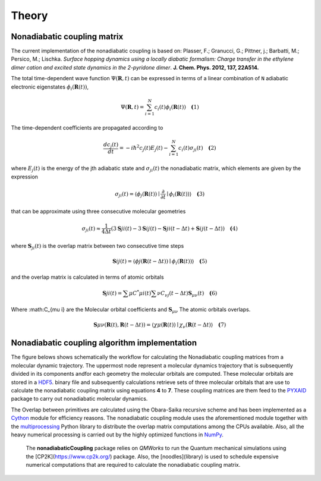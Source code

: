 Theory
==========

Nonadiabatic coupling matrix
-----------------------------

The current implementation of the nonadiabatic coupling is based on:
Plasser, F.; Granucci, G.; Pittner, j.; Barbatti, M.; Persico, M.;
Lischka. *Surface hopping dynamics using a locally diabatic formalism:
Charge transfer in the ethylene dimer cation and excited state dynamics
in the 2-pyridone dimer*. **J. Chem. Phys. 2012, 137, 22A514.**

The total time-dependent wave function :math:`\Psi(\mathbf{R}, t)` can be
expressed in terms of a linear combination of ``N`` adiabatic electronic
eigenstates :math:`\phi_{i}(\mathbf{R}(t))`,

.. math::
   \Psi(\mathbf{R}, t) = \sum^{N}_{i=1} c_i(t)\phi_{i}(\mathbf{R}(t)) \quad \mathbf(1)

The time-dependent coefficients are propagated according to

.. math::
   
   \frac{dc_j(t)}{dt} = -i\hbar^2 c_j(t) E_j(t) - \sum^{N}_{i=1}c_i(t)\sigma_{ji}(t) \quad \mathbf(2)

where :math:`E_j(t)` is the energy of the jth adiabatic state and :math:`\sigma_{ji}(t)` the nonadiabatic matrix, which elements are given by the expression

.. math::
  \sigma_{ji}(t) = \langle \phi_{j}(\mathbf{R}(t)) \mid \frac{\partial}{\partial t} \mid \phi_{i}(\mathbf{R}(t)) \rangle \quad \mathbf(3)

that can be approximate using three consecutive molecular geometries

.. math::
   \sigma_{ji}(t) \approx \frac{1}{4 \Delta t} (3\mathbf{S}{ji}(t) - 3\mathbf{S}{ij}(t) - \mathbf{S}{ji}(t-\Delta t) + \mathbf{S}{ij}(t-\Delta t)) \quad \mathbf(4)

where :math:`\mathbf{S}_{ji}(t)` is the overlap matrix between two consecutive time steps

.. math::
   \mathbf{S}{ij}(t) = \langle \phi{j}(\mathbf{R}(t-\Delta t)) \mid \phi_{i}(\mathbf{R}(t)) \rangle \quad \mathbf(5)

and the overlap matrix is calculated in terms of atomic orbitals

.. math::
   \mathbf{S}{ji}(t) = \sum{\mu} C^{*}{\mu i}(t) \sum{\nu} C_{\nu j}(t - \Delta t) \mathbf{S}_{\mu \nu}(t) \quad \mathbf(6)

Where :math:C_{\mu i} are the Molecular orbital coefficients and :math:`\mathbf{S}_{\mu \nu}` The atomic orbitals overlaps.

.. math::
   \mathbf{S}{\mu \nu}(\mathbf{R}(t), \mathbf{R}(t - \Delta t)) = \langle \chi{\mu}(\mathbf{R}(t)) \mid \chi_{\nu}(\mathbf{R}(t - \Delta t)\rangle \quad \mathbf(7)


Nonadiabatic coupling algorithm implementation
----------------------------------------------

The  figure belows shows schematically the workflow for calculating the Nonadiabatic 
coupling matrices from a molecular dynamic trajectory. The uppermost node represent
a molecular dynamics
trajectory that is subsequently divided in its components andfor each geometry the molecular
orbitals are computed. These molecular orbitals are stored in a HDF5_.
binary file and subsequently calculations retrieve sets of three molecular orbitals that are
use to calculate the nonadiabatic coupling matrix using equations **4** to **7**.
These coupling matrices are them feed to the PYXAID_ package to carry out nonadiabatic molecular dynamics.

The Overlap between primitives are calculated using the Obara-Saika recursive scheme and has been implemented as a Cython_ module for efficiency reasons. The nonadiabatic coupling module uses the aforementioned
module together with the multiprocessing_ Python library to distribute the overlap matrix computations among the CPUs available. Also, all the heavy numerical processing is carried out by the highly optimized functions in NumPy_.

 The **nonadiabaticCoupling** package relies on *QMWorks* to run the Quantum mechanical simulations using the [CP2K](https://www.cp2k.org/) package.  Also, the [noodles](library) is used  to schedule expensive numerical computations that are required to calculate the nonadiabatic coupling matrix.


.. _HDF5: http://www.h5py.org/
.. _PYXAID: https://www.acsu.buffalo.edu/~alexeyak/pyxaid/overview.html
.. _Cython: http://cython.org
.. _multiprocessing: https://docs.python.org/3.6/library/multiprocessing.html
.. _NumPy: http://www.numpy.org
